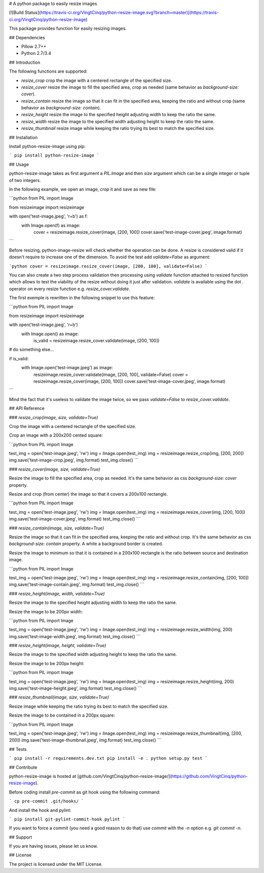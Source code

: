 # A python package to easily resize images

[![Build Status](https://travis-ci.org/VingtCinq/python-resize-image.svg?branch=master)](https://travis-ci.org/VingtCinq/python-resize-image)

This package provides function for easily resizing images.

## Dependencies

- Pillow 2.7++
- Python 2.7/3.4

## Introduction

The following functions are supported:

* `resize_crop` crop the image with a centered rectangle of the specified size.
* `resize_cover` resize the image to fill the specified area, crop as needed (same behavior as `background-size: cover`).
* `resize_contain` resize the image so that it can fit in the specified area, keeping the ratio and without crop (same behavior as `background-size: contain`). 
* `resize_height` resize the image to the specified height adjusting width to keep the ratio the same.
* `resize_width` resize the image to the specified width adjusting height to keep the ratio the same.
* `resize_thumbnail` resize image while keeping the ratio trying its best to match the specified size.



## Installation


Install python-resize-image using pip:

```
pip install python-resize-image
```


## Usage


python-resize-image takes as first argument a `PIL.Image` and then `size` argument which can be a single integer or tuple of two integers.

In the following example, we open an image, *crop* it and save as new file:

```python
from PIL import Image

from resizeimage import resizeimage


with open('test-image.jpeg', 'r+b') as f:
    with Image.open(f) as image:
        cover = resizeimage.resize_cover(image, [200, 100])
        cover.save('test-image-cover.jpeg', image.format)
```

Before resizing, python-image-resize will check whether the operation can be done. A resize is considered valid if it doesn't require to increase
one of the dimension. To avoid the test add `validate=False` as argument:

```python
cover = resizeimage.resize_cover(image, [200, 100], validate=False)
```

You can also create a two step process validation then processing using `validate` function attached to resized function which allows to test the viability of the resize without doing it just after validation. `validate` is available using the dot `.` operator on every resize function e.g. `resize_cover.validate`.

The first exemple is rewritten in the following snippet to use this feature:

```python
from PIL import Image

from resizeimage import resizeimage

with open('test-image.jpeg', 'r+b')
    with Image.open() as image:
        is_valid = resizeimage.resize_cover.validate(image, [200, 100])

# do something else...

if is_valid:
    with Image.open('test-image.jpeg') as image:
        resizeimage.resize_cover.validate(image, [200, 100], validate=False)
        cover = resizeimage.resize_cover(image, [200, 100]) 
        cover.save('test-image-cover.jpeg', image.format)
```

Mind the fact that it's useless to validate the image twice, so we pass `validate=False` to `resize_cover.validate`.

## API Reference

### `resize_crop(image, size, validate=True)`

Crop the image with a centered rectangle of the specified size.

Crop an image with a 200x200 cented square:

```python
from PIL import Image

test_img = open('test-image.jpeg', 'rw')
img = Image.open(test_img)
img = resizeimage.resize_crop(img, [200, 200])
img.save('test-image-crop.jpeg', img.format)
test_img.close()
```

### `resize_cover(image, size, validate=True)`

Resize the image to fill the specified area, crop as needed. It's the same behavior as css `background-size: cover` property.

Resize and crop (from center) the image so that it covers a 200x100 rectangle.

```python
from PIL import Image

test_img = open('test-image.jpeg', 'rw')
img = Image.open(test_img)
img = resizeimage.resize_cover(img, [200, 100])
img.save('test-image-cover.jpeg', img.format)
test_img.close()
```

### `resize_contain(image, size, validate=True)`

Resize the image so that it can fit in the specified area, keeping the ratio and without crop. It's the same behavior as css `background-size: contain` property. A white a background border is created.

Resize the image to minimum so that it is contained in a 200x100 rectangle is the ratio between source and destination image.

```python
from PIL import Image

test_img = open('test-image.jpeg', 'rw')
img = Image.open(test_img)
img = resizeimage.resize_contain(img, [200, 100])
img.save('test-image-contain.jpeg', img.format)
test_img.close()
```

### `resize_height(image, width, validate=True)`

Resize the image to the specified height adjusting width to keep the ratio the same.

Resize the image to be 200px width:

```python
from PIL import Image

test_img = open('test-image.jpeg', 'rw')
img = Image.open(test_img)
img = resizeimage.resize_width(img, 200)
img.save('test-image-width.jpeg', img.format)
test_img.close()
```

### `resize_height(image, height, validate=True)`

Resize the image to the specified width adjusting height to keep the ratio the same.

Resize the image to be 200px height:

```python
from PIL import Image

test_img = open('test-image.jpeg', 'rw')
img = Image.open(test_img)
img = resizeimage.resize_height(img, 200)
img.save('test-image-height.jpeg', img.format)
test_img.close()
```

### `resize_thumbnail(image, size, validate=True)`

Resize image while keeping the ratio trying its best to match the specified size.

Resize the image to be contained in a 200px square:

```python
from PIL import Image

test_img = open('test-image.jpeg', 'rw')
img = Image.open(test_img)
img = resizeimage.resize_thumbnail(img, [200, 200])
img.save('test-image-thumbnail.jpeg', img.format)
test_img.close()
```

## Tests

```
pip install -r requirements.dev.txt
pip install -e .
python setup.py test
```

## Contribute

python-resize-image is hosted at [github.com/VingtCinq/python-resize-image/](https://github.com/VingtCinq/python-resize-image).

Before coding install `pre-commit` as git hook using the following command:

```
cp pre-commit .git/hooks/
```

And install the hook and pylint:

```
pip install git-pylint-commit-hook pylint
```

If you want to force a commit (you need a good reason to do that) use `commit` with the `-n` option e.g. `git commit -n`.


## Support

If you are having issues, please let us know.

## License

The project is licensed under the MIT License.


